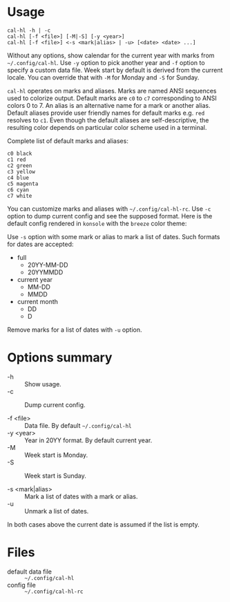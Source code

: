 * Usage

#+begin_example
  cal-hl -h | -c
  cal-hl [-f <file>] [-M|-S] [-y <year>]
  cal-hl [-f <file>] <-s <mark|alias> | -u> [<date> <date> ...]
#+end_example

[[./demo.png]]

Without any options, show calendar for the current year with marks
from =~/.config/cal-hl=. Use =-y= option to pick another year and =-f=
option to specify a custom data file. Week start by default is derived
from the current locale. You can override that with =-M= for Monday
and =-S= for Sunday.

=cal-hl= operates on marks and aliases. Marks are named ANSI sequences
used to colorize output. Default marks are =c0= to =c7= corresponding
to ANSI colors 0 to 7. An alias is an alternative name for a mark or
another alias. Default aliases provide user friendly names for default
marks e.g. =red= resolves to =c1=. Even though the default aliases are
self-descriptive, the resulting color depends on particular color
scheme used in a terminal.

Complete list of default marks and aliases:
#+begin_example
  c0 black
  c1 red
  c2 green
  c3 yellow
  c4 blue
  c5 magenta
  c6 cyan
  c7 white
#+end_example

You can customize marks and aliases with =~/.config/cal-hl-rc=. Use
=-c= option to dump current config and see the supposed format. Here
is the default config rendered in =konsole= with the =breeze= color
theme:

[[./default_config.png]]

Use =-s= option with some mark or alias to mark a list of dates. Such
formats for dates are accepted:

- full
  - 20YY-MM-DD
  - 20YYMMDD

- current year
  - MM-DD
  - MMDD

- current month
  - DD
  - D

Remove marks for a list of dates with =-u= option.


* Options summary

+ -h :: Show usage.
+ -c :: Dump current config.

+ -f <file> :: Data file. By default =~/.config/cal-hl=
+ -y <year> :: Year in 20YY format. By default current year.
+ -M :: Week start is Monday.
+ -S :: Week start is Sunday.

+ -s <mark|alias> :: Mark a list of dates with a mark or alias.
+ -u :: Unmark a list of dates.

In both cases above the current date is assumed if the list is empty.


* Files

- default data file :: =~/.config/cal-hl=
- config file :: =~/.config/cal-hl-rc=
